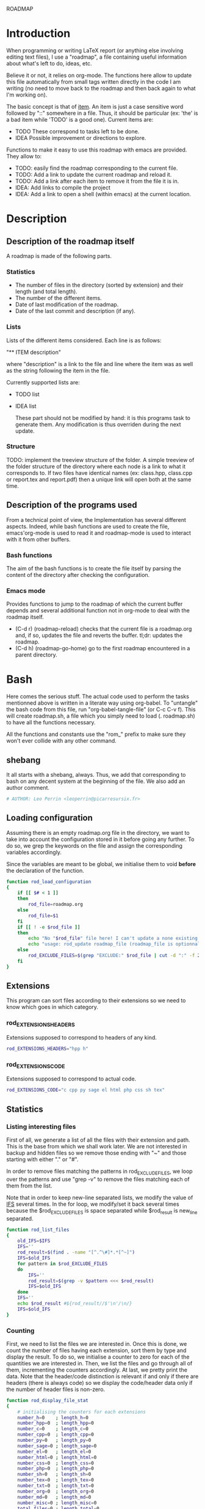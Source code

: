 #+ -*-org-*-; Time-stamp: <2012-12-28 23:29:46 leo>

                  ROADMAP



* Introduction
  When programming or writing LaTeX report (or anything else involving
  editing text files), I use a "roadmap", a file containing useful
  information about what's left to do, ideas, etc.

  Believe it or not, it relies on org-mode. The functions here allow
  to update this file automatically from small tags written directly
  in the code I am writing (no need to move back to the roadmap and
  then back again to what I'm working on).

  The basic concept is that of _item_. An item is just a case
  sensitive word followed by "::" somewhere in a file. Thus, it should
  be particular (ex: 'the' is a bad item while 'TODO' is a good
  one). Current items are:
    - TODO These correspond to tasks left to be done.
    - IDEA Possible improvement or directions to explore.

  Functions to make it easy to use this roadmap with emacs are
  provided. They allow to:
    + TODO: easily find the roadmap corresponding to the current file.
    + TODO: Add a link to update the current roadmap and reload it.
    + TODO: Add a link after each item to remove it from the file it is in.
    + IDEA: Add links to compile the project
    + IDEA: Add a link to open a shell (within emacs) at the current
      location.

* Description
** Description of the roadmap itself
   A roadmap is made of the following parts.
*** Statistics
    + The number of files in the directory (sorted by extension) and
      their length (and total length).
    + The number of the different items.
    + Date of last modification of the roadmap.
    + Date of the last commit and description (if any).
*** Lists
    Lists of the different items considered. Each line is as follows:

    "** ITEM description"

    where "description" is a link to the file and line where the item
    was as well as the string following the item in the file.

    Currently supported lists are:
    + TODO list
    + IDEA list

      These part should not be modified by hand: it is this programs
      task to generate them. Any modification is thus overriden during
      the next update.
*** Structure
    TODO: implement the treeview structure of the folder.
    A simple treeview of the folder structure of the directory where
    each node is a link to what it corresponds to. If two files have
    identical names (ex: class.hpp, class.cpp or report.tex and
    report.pdf) then a unique link will open both at the same time.

** Description of the programs used
   From a technical point of view, the Implementation has several
   different aspects. Indeed, while bash functions are used to create
   the file, emacs'org-mode is used to read it and roadmap-mode is
   used to interact with it from other buffers.
   
*** Bash functions
    The aim of the bash functions is to create the file itself by
    parsing the content of the directory after checking the
    configuration.
    
*** Emacs mode
    Provides functions to jump to the roadmap of which the current
    buffer depends and several additional function not in org-mode to
    deal with the roadmap itself.
    + (C-d r) (roadmap-reload) checks that the current file is a
      roadmap.org and, if so, updates the file and reverts the
      buffer. tl;dr: updates the roadmap.
    + (C-d h) (roadmap-go-home) go to the first roadmap encountered in
      a parent directory.
* Bash
  Here comes the serious stuff. The actual code used to perform the
  tasks mentionned above is written in a literate way using
  org-babel. To "untangle" the bash code from this file, run
  "org-babel-tangle-file" (or C-c C-v f). This will create roadmap.sh,
  a file which you simply need to load (. roadmap.sh) to have all the
  functions necessary.

  All the functions and constants use the "rom_" prefix to make sure
  they won't ever collide with any other command.
** shebang
   It all starts with a shebang, always. Thus, we add that
   corresponding to bash on any decent system at the beginning of the
   file. We also add an author comment.
   #+begin_src sh :shebang "#!/bin/bash" :tangle roadmap.sh
   # AUTHOR: Leo Perrin <leoperrin@picarresursix.fr>
   #+end_src
** Loading configuration
   Assuming there is an empty roadmap.org file in the directory, we
   want to take into account the configuration stored in it before
   going any further. To do so, we grep the keywords on the file and
   assign the corresponding variables accordingly.

   Since the variables are meant to be global, we initialise them to
   void *before* the declaration of the function.
   #+begin_src sh :tangle roadmap.sh
     function rod_load_configuration
     {
         if [[ $# < 1 ]]
         then
             rod_file=roadmap.org
         else
             rod_file=$1
         fi
         if [[ ! -e $rod_file ]]
         then
             echo "No "$rod_file" file here! I can't update a none existing file."
             echo "usage: rod_update roadmap_file (roadmap_file is optionnal; defaults to \"roadmap.org\""
         else
             rod_EXCLUDE_FILES=$(grep "EXCLUDE:" $rod_file | cut -d ":" -f 2 | cut -c 2-)
         fi
     }
   #+end_src
** Extensions
   This program can sort files according to their extensions so we
   need to know which goes in which category.
*** rod_EXTENSIONS_HEADERS
    Extensions supposed to correspond to headers of any kind.
    #+begin_src sh :tangle roadmap.sh
         rod_EXTENSIONS_HEADERS="hpp h"
    #+end_src
*** rod_EXTENSIONS_CODE
    Extensions supposed to correspond to actual code.
    #+begin_src sh :tangle roadmap.sh
          rod_EXTENSIONS_CODE="c cpp py sage el html php css sh tex"
    #+end_src
** Statistics
*** Listing interesting files
   First of all, we generate a list of all the files with their
   extension and path. This is the base from which we shall work
   later. We are not interested in backup and hidden files so we
   remove those ending with "~" and those starting with either "." or
   "#".

   In order to remove files matching the patterns in
   rod_EXCLUDE_FILES, we loop over the patterns and use "grep -v" to
   remove the files matching each of them from the list.

   Note that in order to keep new-line separated lists, we modify the
   value of [[http://tldp.org/LDP/abs/html/internalvariables.html#IFS][IFS]] several times. In the for loop, we modify/set it back
   several times because the $rod_EXCLUDE_FILES is space separated
   while $rod_result is new_line separated.
   #+begin_src sh :tangle roadmap.sh
     function rod_list_files
     {
         old_IFS=$IFS
         IFS=''
         rod_result=$(find . -name "[^.^\#]*.*[^~]")
         IFS=$old_IFS
         for pattern in $rod_EXCLUDE_FILES
         do
             IFS=''
             rod_result=$(grep -v $pattern <<< $rod_result)
             IFS=$old_IFS
         done
         IFS=''
         echo $rod_result #${rod_result//$'\n'/\n/}
         IFS=$old_IFS
     }
   #+end_src

*** Counting
   First, we need to list the files we are interested in.  Once this
   is done, we count the number of files having each extension, sort
   them by type and display the result. To do so, we initialise a
   counter to zero for each of the quantities we are interested
   in. Then, we list the files and go through all of them,
   incrementing the counters accordingly. At last, we pretty print
   the data. Note that the header/code distinction is relevant if and
   only if there are headers (there is always code) so we display the
   code/header data only if the number of header files is non-zero.
   #+begin_src sh :tangle roadmap.sh
      function rod_display_file_stat
      {
          # initialising the counters for each extensions
          number_h=0    ; length_h=0
          number_hpp=0  ; length_hpp=0
          number_c=0    ; length_c=0
          number_cpp=0  ; length_cpp=0
          number_py=0   ; length_py=0
          number_sage=0 ; length_sage=0
          number_el=0   ; length_el=0
          number_html=0 ; length_html=0
          number_css=0  ; length_css=0
          number_php=0  ; length_php=0
          number_sh=0   ; length_sh=0
          number_tex=0  ; length_tex=0 
          number_txt=0  ; length_txt=0 
          number_org=0  ; length_org=0 
          number_md=0   ; length_md=0
          number_misc=0 ; length_misc=0
          total_files=0 ; length_total=0
      
          # listing the files
          list_files=$(rod_list_files $1)
      
          # going through the files and counting
          for file in $list_files; do
              extension=$(echo $file | cut -d "." -f 3)
              length=$(wc -l $file | cut -d " " -f 1)
              ((total_files = $total_files+1))
              ((length_total = $length_total+$length))
              case $extension in
                  h)  ((number_h = $number_h+1))
                      ((length_h = $length_h+$length)) ;;
                  hpp)  ((number_hpp = $number_hpp+1))
                      ((length_hpp = $length_hpp+$length)) ;;
                  c)  ((number_c = $number_c+1))
                      ((length_c = $length_c+$length)) ;;
                  cpp)  ((number_cpp = $number_cpp+1))
                      ((length_cpp = $length_cpp+$length)) ;;
                  py)  ((number_py = $number_py+1))
                      ((length_py = $length_py+$length)) ;;
                  sage)  ((number_sage = $number_sage+1))
                      ((length_sage = $length_sage+$length)) ;;
                  el)  ((number_el = $number_el+1))
                      ((length_el = $length_el+$length)) ;;
                  html)  ((number_html = $number_html+1))
                      ((length_html = $length_html+$length)) ;;
                  css)  ((number_css = $number_css+1))
                      ((length_css = $length_css+$length)) ;;
                  php)  ((number_php = $number_php+1))
                      ((length_php = $length_php+$length)) ;;
                  sh)  ((number_sh = $number_sh+1))
                      ((length_sh = $length_sh+$length)) ;;
                  tex)  ((number_tex = $number_tex+1))
                      ((length_tex = $length_tex+$length)) ;;
                  txt)  ((number_txt = $number_txt+1))
                      ((length_txt = $length_txt+$length)) ;;
                  org)  ((number_org = $number_org+1))
                      ((length_org = $length_org+$length)) ;;
                  md)  ((number_md = $number_md+1))
                      ((length_md = $length_md+$length)) ;;
                  *)  ((number_misc = $number_misc+1))
                      ((length_misc = $length_misc+$length)) ;;
              esac
              done
            
          # computing the numbers for each type
          ((number_header=$number_h+$number_hpp))
          ((length_header=$length_h+$length_hpp))
          ((number_code=$number_c+$number_cpp+$number_py+$number_sage+$number_el+$number_html+$number_css+$number_php+$number_el+$number_sh+$number_tex))
          ((length_code=$length_c+$length_cpp+$length_py+$length_sage+$length_el+$length_html+$length_css+$length_php+$length_el+$length_sh+$length_tex))
          ((number_documentation=$number_txt+$number_org+$number_md))
          ((length_documentation=$length_txt+$length_org+$length_md))
      
          # displaying the results
          echo -e "** global statistics: #files #lines"
          echo -e "   + total:     "$total_files"\t"$length_total
      
          if [[ $number_header != 0 ]]; then
              echo -e "   + headers:   "$number_header"\t"$length_header
          fi
          if [[ $number_code != 0 ]]; then
              echo -e "   + code:      "$number_code"\t"$length_code
          fi
          if [[ $number_documentation != 0 ]]; then
              echo -e "   + doc/notes: "$number_documentation"\t"$length_documentation
          fi
      
          echo -e "** Files sorted by extension"
          if [[ $number_h    != 0 ]]; then echo -e "   + h:   "$number_h"\t"$length_h ; fi
          if [[ $number_c    != 0 ]]; then echo -e "   + c:   "$number_c"\t"$length_c ; fi
          if [[ $number_hpp  != 0 ]]; then echo -e "   + hpp: "$number_hpp"\t"$length_hpp ; fi
          if [[ $number_cpp  != 0 ]]; then echo -e "   + cpp: "$number_cpp"\t"$length_cpp ; fi
          if [[ $number_py   != 0 ]]; then echo -e "   + py : "$number_py"\t"$length_py ; fi
          if [[ $number_sage != 0 ]]; then echo -e "   + sage:"$number_sage"\t"$length_sage ; fi
          if [[ $number_el   != 0 ]]; then echo -e "   + el:  "$number_el"\t"$length_el ; fi
          if [[ $number_html != 0 ]]; then echo -e "   + html:"$number_html"\t"$length_html ; fi
          if [[ $number_css  != 0 ]]; then echo -e "   + css: "$number_css"\t"$length_css ; fi
          if [[ $number_php  != 0 ]]; then echo -e "   + php: "$number_php"\t"$length_php ; fi
          if [[ $number_sh   != 0 ]]; then echo -e "   + sh:  "$number_sh"\t"$length_sh ; fi
          if [[ $number_tex  != 0 ]]; then echo -e "   + tex: "$number_tex"\t"$length_tex ; fi
          if [[ $number_txt  != 0 ]]; then echo -e "   + txt: "$number_txt"\t"$length_txt ; fi
          if [[ $number_org  != 0 ]]; then echo -e "   + org: "$number_org"\t"$length_org ; fi
          if [[ $number_md   != 0 ]]; then echo -e "   + md:  "$number_md"\t"$length_md ; fi
          if [[ $number_misc != 0 ]]; then echo -e "   + misc:"$number_misc"\t"$length_misc ; fi
      }
      
   #+end_src
   
** Items
*** Listing the items
   First, we list the items.  To do so, recall that an item is added
   to any text file using ITEM_IDENTIFER\: at the beginning of a line
   (without the backslash of course). Thus, all we need to do is to
   "grep" them among all the interesting files given by 

   We are now ready to look at the items. The structure of the output
   of "grep -n pattern files" turns out to be great for us. Indeed, it
   consists in "path-to-file:line:actual line". Thus we just have to
   use the cut bash function to output nice links and descriptions.
   The following functions takes an item as its input and outputs an
   org-mode second-level entry containing a list with the description
   of the items as links to the file and link to them.

   Since the output of grep is '\n' separated, we modify temporarily
   the value of $IFS. If we don't do that, every word in each line is
   considered like a different item.
   #+begin_src sh :tangle roadmap.sh
     function rod_display_item
     {
         if [[ $# < 1 ]]; then
             echo "Argument missing: I need an item to search for!"
         else
             # generating the list of relevant data
             item_list=$(grep -n $1: $(rod_list_files))
             old_IFS=$IFS
             IFS=$'\n'
     
             # displaying the links
             echo "\\*\\* [/] "${1^^}" list"
             index=0
             for item in $item_list; do
                ((index=$index+1))
                file=$(echo $item | cut -d ":" -f 1)
                line_number=$(echo $item | cut -d ":" -f 2)
                description=$(echo $item | cut -d ":" -f 4 | cut -c 2-)
                echo "   "$index". [ ] [[file:"$(pwd)"/"$file"::"$line_number"]["$description"]] ("$file":"$line_number")"
             done
         fi
     
         IFS=$old_IFS
     }
     
   #+end_src

*** Removing heading
    First, we need to remove the previous version of some blocks. These
    are delimited on top by "\* Statistics" and "\* Items" and on the
    bottom by the next first level heading, so a line starting with "\*
    " followed by an upper cased letter an then some random things.
    
    Thus, all we need to do is to go through the file and toggle an
    "output" variable between 0 (in which we print the line) and 1 (in
    which case we don't print anything). Example:
    |--------+--------------|
    | output | line         |
    |--------+--------------|
    |      0 | ROADMAP      |
    |      0 |              |
    |      0 | * Statistics |
    |      1 | ** files     |
    |      1 | + blablabla  |
    |      1 | + bliblibli  |
    |      0 | * Items      |
    |      0 | + blublublu  |
    |      0 | ...          |
    |      0 | .            |
    |--------+--------------|
    
    To do so, we use awk.
    #+begin_src sh :tangle roadmap.sh
        function rod_remove_heading
        {
            if [[ $# < 2 ]]
            then
                echo "I need to know wich heading to remove from which file, sorry."
                echo "usage: rod_remove_heading <heading> <file>"
            else
                awk 'BEGIN {c=0}                           \
                     {                                     \
                         if (/^\* '$1'/)                   \
                            {c=1; print $0}                \
                         else if ((c==1)&&(/^\* [A-Z].*/)) \
                            {c=0; print $0}                \
                         else if (c==0)                    \
                            {print $0}                     \
                     }' $2
             fi
        }
    #+end_src
    
*** Inserting new heading
    Now we need a function to insert the data newly generated into the
    roadmap. We do this using sed. In order to deal with the snippets
    of text being multi-lined, we use a substitution: we replace
    bash's new line "$'\n'" without "normal" new lines "\n".
    #+begin_src sh :tangle roadmap.sh
            function rod_update
            {
                if [[ $# < 1 ]]
                then
                    rod_file=roadmap.org
                else
                    rod_file=$1
                fi
                if [[ ! -e $rod_file ]]
                then
                    echo "No "$rod_file" file here! I can't update a none existing file."
                    echo "usage: rod_update roadmap_file (roadmap_file is optionnal; defaults to \"roadmap.org\""
                else
                    # removing previous headings
                    rod_remove_heading Items $rod_file > $rod_file.temp
                    rod_remove_heading Statistics $rod_file.temp > $rod_file
                    rm $rod_file.temp
            
                    # adding new content
                    stat_file=$(rod_display_file_stat)
                    item_todo=$(rod_display_item TODO)
                    item_idea=$(rod_display_item IDEA)
                    sed -i "/^\* Statistics/a${stat_file//$'\n'/\n}" $rod_file
                    sed -i "/^\* Items/a${item_idea//$'\n'/\n}" $rod_file
                    sed -i "/^\* Items/a${item_todo//$'\n'/\n}" $rod_file
                    echo "Roadmap updated successfully!"
                fi
            }
    #+end_src

** Wrapping up
   Now that we have all the components we need, it is time to write
   the main part of script. Recall that it has the following usage:
   + roadmap -n: creates an empty roadmap.org file in the current
     directory.
   + roadmap -u: updates the roadmap.org file in the current
     directory.

   We parse the arguments using getopt.
   #+begin_src sh :tangle roadmap.sh
     rod_load_configuration
     rod_update
   #+end_src

* Elisp
** Utils
*** roadmap-reload
    TODO: write roadmap-reload
*** roadmap-go-home
    TODO: write roadmap-go-home
** roadmap-mode
   We want to define a minor-mode granting access to the keybindings
   and the fontifying of known items. To do so, we apply what is
   suggested [[http://www.gnu.org/software/emacs/manual/html_node/elisp/Defining-Minor-Modes.html#Defining-Minor-Modes][here]].
   #+begin_src lisp :tangle roadmap.el
        (define-minor-mode roadmap-mode
            "Toggle roadmap mode.
          Interactively with no argument, this command toggles the mode.
          A positive prefix argument enables the mode, any other prefix
          argument disables it.  From Lisp, argument omitted or nil enables
          the mode, `toggle' toggles the state. "
                ;; The initial value.
           nil
           ;; The indicator for the mode line.
           " Rod"
           ;; The minor mode bindings.
           '(
             ([C-d r] . roadmap-reload)
             ([C-d h] . roadmap-go-home)
             )
           )
   #+end_src
   TODO: add fontifying of known items.
   IDEA: keep a list of the current items.
